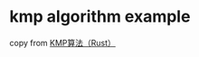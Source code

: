 * kmp algorithm example
:PROPERTIES:
:CUSTOM_ID: kmp-algorithm-example
:END:
copy from [[https://www.bilibili.com/read/cv15172870][KMP算法（Rust）]]
